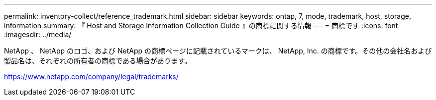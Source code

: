 ---
permalink: inventory-collect/reference_trademark.html 
sidebar: sidebar 
keywords: ontap, 7, mode, trademark, host, storage, information 
summary: 『 Host and Storage Information Collection Guide 』の商標に関する情報 
---
= 商標です
:icons: font
:imagesdir: ../media/


NetApp 、 NetApp のロゴ、および NetApp の商標ページに記載されているマークは、 NetApp, Inc. の商標です。その他の会社名および製品名は、それぞれの所有者の商標である場合があります。

https://www.netapp.com/company/legal/trademarks/[]
